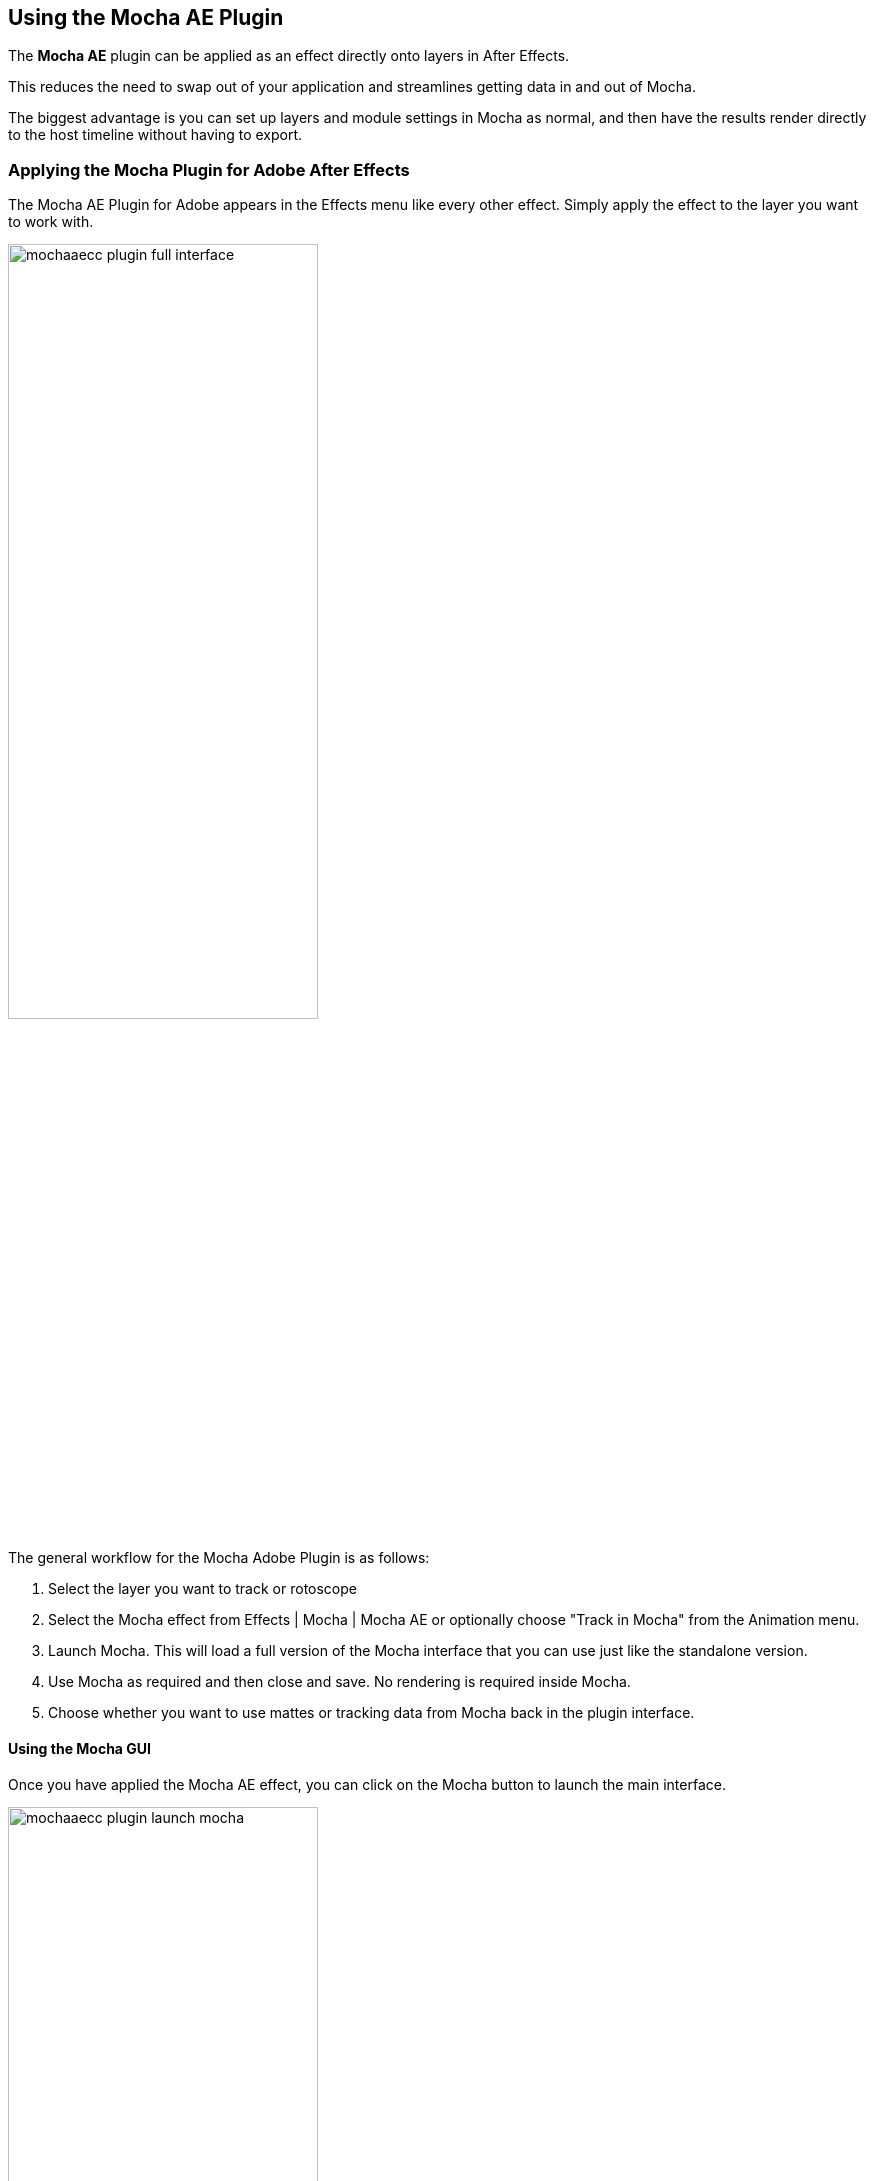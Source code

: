 
== Using the Mocha AE Plugin [[mocha_plugin]]

The *Mocha AE* plugin can be applied as an effect directly onto layers in After Effects.

This reduces the need to swap out of your application and streamlines getting data in and out of Mocha.

The biggest advantage is you can set up layers and module settings in Mocha as normal, and then have the results render directly to the host timeline without having to export.

=== Applying the Mocha Plugin for Adobe After Effects

The  Mocha AE Plugin for Adobe appears in the Effects menu like every other effect.
Simply apply the effect to the layer you want to work with.

image:UserGuide/en_US/images/mochaaecc_plugin_full_interface.jpg[width="60%"]

The general workflow for the Mocha Adobe Plugin is as follows:

. Select the layer you want to track or rotoscope
. Select the Mocha effect from Effects | Mocha | Mocha AE or optionally choose "Track in Mocha" from the Animation menu.
. Launch Mocha. This will load a full version of the Mocha interface that you can use just like the standalone version.
. Use Mocha as required and then close and save. No rendering is required inside Mocha.
. Choose whether you want to use mattes or tracking data from Mocha back in the plugin interface.

==== Using the Mocha GUI

Once you have applied the Mocha AE effect, you can click on the Mocha button to launch the main interface.

image:UserGuide/en_US/images/mochaaecc_plugin_launch_mocha.jpg[width="60%"]

This then becomes exactly like working in the standalone version of Mocha, with a few exceptions.
First, you will notice you don't need to set up a project like in the standalone version. The source layer is automatically loaded and ready to track in the view.
Secondly you don't need to save out a project file (unless you want to export it). You just close and save the Mocha view when done and the project is saved inside the Effect like any other Adobe effect.

For further details on how to track and roto inside the Mocha GUI, see the rest of the User Guide:

* <<tracking_basics, Mocha Tracking Basics>>
* <<roto_basics, Mocha Rotoscoping Basics>>

NOTE: The  Mocha AE Plugin interface is almost exactly the same as the standalone interface, so most of the usual guide and video tutorials can be applied to the plugin.

==== Controlling Mattes

Once you have <<tracking_basics, tracked layers>> in Mocha, you can then control the mattes for these layers back in the plugin interface.

image:UserGuide/en_US/images/mochapro_ae_plugin_matte_section.jpg[width="60%"]

* *View Matte:* Show the black and white matte from the Mocha layers chosen. This is very useful if you want to just see any problems with the matte, or you want to use the output as a track matte.
* *Apply Matte:* Applies the chosen mattes to the current layer,
* *Visible Layers:* This button launches the Visible Layers dialog so you can select the layers you want visible as mattes.
* *Shape:* This drop down lets you switch between All Visible and All mattes. All Visible mattes are controlled by the Visible Layers dialog.
* *Feather:* Applies a blur to the matte. This feathering is independent of the feathering of the individual layers inside Mocha.
* *Invert Mask:* Inverts the currently visible mattes.
* *Create AE Mask:* Creates native AE splines on the effect layer just like "Paste Mocha mask". This function is only available in After Effects.

==== Controlling Tracking Data

If you have a <<tracking_basics, tracked layer>> in Mocha you can see the output of its surface back in the After Effects interface.
Each point in the Tracking Data section is a point from the layer surface that automatically updates when you modify it inside Mocha.

To choose a layer to create tracking data from, click the 'Create Track Data' button in the Tracking Data section of the plugin.

image:UserGuide/en_US/images/mochapro_ae_plugin_tracking_data_section.jpg[width="60%"]

Then choose the layer you want to read tracking data from in the dialog that appears. You can only choose one layer at a time.

image:UserGuide/en_US/images/mochapro_ae_plugin_tracking_data_dialog.jpg[width="60%"]

Once you click OK, the plugin will generate keyframes to populate the tracking parameters in the plugin. You can then use this data to copy to other layers, or link via expressions.

WARNING: Generating keyframe data can take some time for very long shots. You can cancel generation at any time when the progress bar appears.

==== Applying Tracking Data Exports to Other layers

The plugin interface also allows you to apply tracking data to other layers without needing to export from the Mocha GUI.
Do do this, you generate the tracking data from a layer, as described above in Controlling Tracking Data.

You can then choose an export option at the bottom of the Tracking Data section:

* *Corner Pin:* A standard corner pin effect
* *Corner Pin (Support Motion Blur)*: A corner pin distortion with separate scale, rotation and position.
* *Transform:* Scale, position and rotation

Clicking 'Apply Export' then copies the information to the specified layer.
